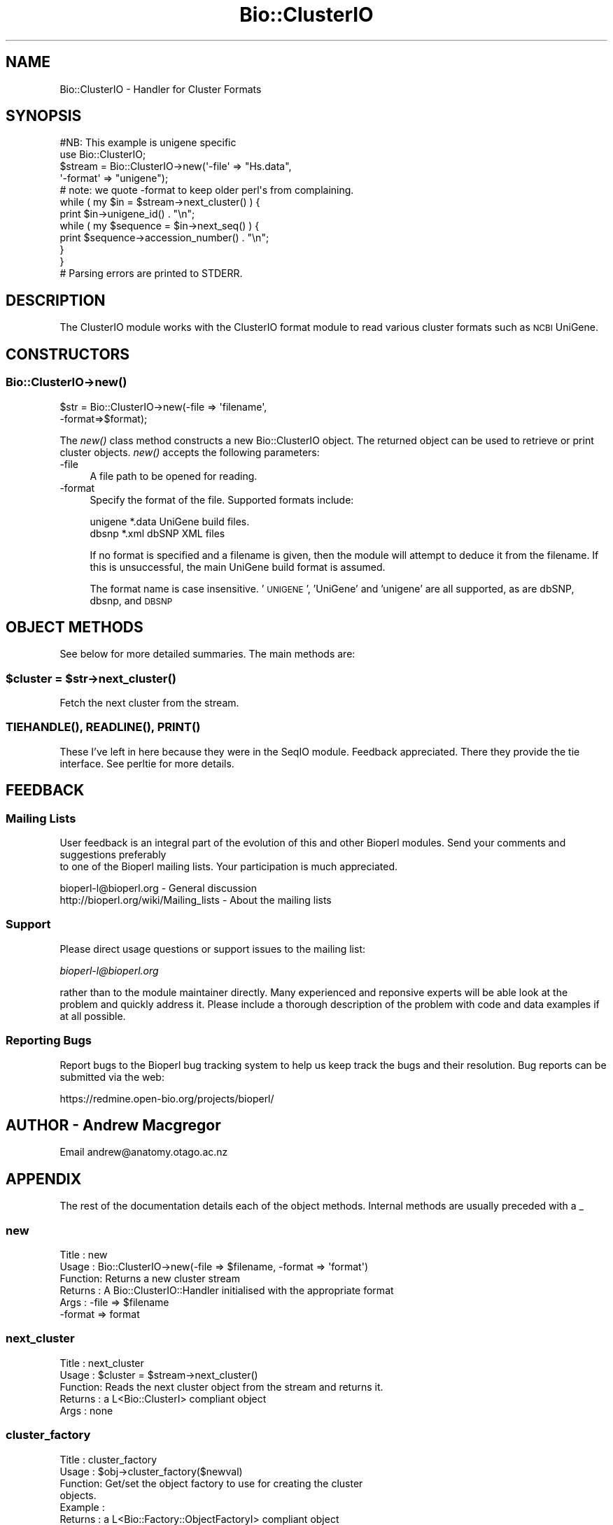 .\" Automatically generated by Pod::Man 2.25 (Pod::Simple 3.16)
.\"
.\" Standard preamble:
.\" ========================================================================
.de Sp \" Vertical space (when we can't use .PP)
.if t .sp .5v
.if n .sp
..
.de Vb \" Begin verbatim text
.ft CW
.nf
.ne \\$1
..
.de Ve \" End verbatim text
.ft R
.fi
..
.\" Set up some character translations and predefined strings.  \*(-- will
.\" give an unbreakable dash, \*(PI will give pi, \*(L" will give a left
.\" double quote, and \*(R" will give a right double quote.  \*(C+ will
.\" give a nicer C++.  Capital omega is used to do unbreakable dashes and
.\" therefore won't be available.  \*(C` and \*(C' expand to `' in nroff,
.\" nothing in troff, for use with C<>.
.tr \(*W-
.ds C+ C\v'-.1v'\h'-1p'\s-2+\h'-1p'+\s0\v'.1v'\h'-1p'
.ie n \{\
.    ds -- \(*W-
.    ds PI pi
.    if (\n(.H=4u)&(1m=24u) .ds -- \(*W\h'-12u'\(*W\h'-12u'-\" diablo 10 pitch
.    if (\n(.H=4u)&(1m=20u) .ds -- \(*W\h'-12u'\(*W\h'-8u'-\"  diablo 12 pitch
.    ds L" ""
.    ds R" ""
.    ds C` ""
.    ds C' ""
'br\}
.el\{\
.    ds -- \|\(em\|
.    ds PI \(*p
.    ds L" ``
.    ds R" ''
'br\}
.\"
.\" Escape single quotes in literal strings from groff's Unicode transform.
.ie \n(.g .ds Aq \(aq
.el       .ds Aq '
.\"
.\" If the F register is turned on, we'll generate index entries on stderr for
.\" titles (.TH), headers (.SH), subsections (.SS), items (.Ip), and index
.\" entries marked with X<> in POD.  Of course, you'll have to process the
.\" output yourself in some meaningful fashion.
.ie \nF \{\
.    de IX
.    tm Index:\\$1\t\\n%\t"\\$2"
..
.    nr % 0
.    rr F
.\}
.el \{\
.    de IX
..
.\}
.\"
.\" Accent mark definitions (@(#)ms.acc 1.5 88/02/08 SMI; from UCB 4.2).
.\" Fear.  Run.  Save yourself.  No user-serviceable parts.
.    \" fudge factors for nroff and troff
.if n \{\
.    ds #H 0
.    ds #V .8m
.    ds #F .3m
.    ds #[ \f1
.    ds #] \fP
.\}
.if t \{\
.    ds #H ((1u-(\\\\n(.fu%2u))*.13m)
.    ds #V .6m
.    ds #F 0
.    ds #[ \&
.    ds #] \&
.\}
.    \" simple accents for nroff and troff
.if n \{\
.    ds ' \&
.    ds ` \&
.    ds ^ \&
.    ds , \&
.    ds ~ ~
.    ds /
.\}
.if t \{\
.    ds ' \\k:\h'-(\\n(.wu*8/10-\*(#H)'\'\h"|\\n:u"
.    ds ` \\k:\h'-(\\n(.wu*8/10-\*(#H)'\`\h'|\\n:u'
.    ds ^ \\k:\h'-(\\n(.wu*10/11-\*(#H)'^\h'|\\n:u'
.    ds , \\k:\h'-(\\n(.wu*8/10)',\h'|\\n:u'
.    ds ~ \\k:\h'-(\\n(.wu-\*(#H-.1m)'~\h'|\\n:u'
.    ds / \\k:\h'-(\\n(.wu*8/10-\*(#H)'\z\(sl\h'|\\n:u'
.\}
.    \" troff and (daisy-wheel) nroff accents
.ds : \\k:\h'-(\\n(.wu*8/10-\*(#H+.1m+\*(#F)'\v'-\*(#V'\z.\h'.2m+\*(#F'.\h'|\\n:u'\v'\*(#V'
.ds 8 \h'\*(#H'\(*b\h'-\*(#H'
.ds o \\k:\h'-(\\n(.wu+\w'\(de'u-\*(#H)/2u'\v'-.3n'\*(#[\z\(de\v'.3n'\h'|\\n:u'\*(#]
.ds d- \h'\*(#H'\(pd\h'-\w'~'u'\v'-.25m'\f2\(hy\fP\v'.25m'\h'-\*(#H'
.ds D- D\\k:\h'-\w'D'u'\v'-.11m'\z\(hy\v'.11m'\h'|\\n:u'
.ds th \*(#[\v'.3m'\s+1I\s-1\v'-.3m'\h'-(\w'I'u*2/3)'\s-1o\s+1\*(#]
.ds Th \*(#[\s+2I\s-2\h'-\w'I'u*3/5'\v'-.3m'o\v'.3m'\*(#]
.ds ae a\h'-(\w'a'u*4/10)'e
.ds Ae A\h'-(\w'A'u*4/10)'E
.    \" corrections for vroff
.if v .ds ~ \\k:\h'-(\\n(.wu*9/10-\*(#H)'\s-2\u~\d\s+2\h'|\\n:u'
.if v .ds ^ \\k:\h'-(\\n(.wu*10/11-\*(#H)'\v'-.4m'^\v'.4m'\h'|\\n:u'
.    \" for low resolution devices (crt and lpr)
.if \n(.H>23 .if \n(.V>19 \
\{\
.    ds : e
.    ds 8 ss
.    ds o a
.    ds d- d\h'-1'\(ga
.    ds D- D\h'-1'\(hy
.    ds th \o'bp'
.    ds Th \o'LP'
.    ds ae ae
.    ds Ae AE
.\}
.rm #[ #] #H #V #F C
.\" ========================================================================
.\"
.IX Title "Bio::ClusterIO 3pm"
.TH Bio::ClusterIO 3pm "2012-07-12" "perl v5.14.2" "User Contributed Perl Documentation"
.\" For nroff, turn off justification.  Always turn off hyphenation; it makes
.\" way too many mistakes in technical documents.
.if n .ad l
.nh
.SH "NAME"
Bio::ClusterIO \- Handler for Cluster Formats
.SH "SYNOPSIS"
.IX Header "SYNOPSIS"
.Vb 1
\&  #NB: This example is unigene specific
\&
\&  use Bio::ClusterIO;
\&
\&  $stream  = Bio::ClusterIO\->new(\*(Aq\-file\*(Aq => "Hs.data", 
\&                                 \*(Aq\-format\*(Aq => "unigene");
\&  # note: we quote \-format to keep older perl\*(Aqs from complaining.
\&
\&  while ( my $in = $stream\->next_cluster() ) {
\&      print $in\->unigene_id() . "\en";
\&      while ( my $sequence = $in\->next_seq() ) {
\&          print $sequence\->accession_number() . "\en";
\&      }
\&  }
\&  # Parsing errors are printed to STDERR.
.Ve
.SH "DESCRIPTION"
.IX Header "DESCRIPTION"
The ClusterIO module works with the ClusterIO format module to read
various cluster formats such as \s-1NCBI\s0 UniGene.
.SH "CONSTRUCTORS"
.IX Header "CONSTRUCTORS"
.SS "Bio::ClusterIO\->\fInew()\fP"
.IX Subsection "Bio::ClusterIO->new()"
.Vb 2
\&   $str = Bio::ClusterIO\->new(\-file => \*(Aqfilename\*(Aq,
\&                              \-format=>$format);
.Ve
.PP
The \fInew()\fR class method constructs a new Bio::ClusterIO object.  The
returned object can be used to retrieve or print cluster
objects. \fInew()\fR accepts the following parameters:
.IP "\-file" 4
.IX Item "-file"
A file path to be opened for reading.
.IP "\-format" 4
.IX Item "-format"
Specify the format of the file.  Supported formats include:
.Sp
.Vb 2
\&   unigene              *.data  UniGene build files.
\&   dbsnp                *.xml   dbSNP XML files
.Ve
.Sp
If no format is specified and a filename is given, then the module
will attempt to deduce it from the filename.  If this is unsuccessful,
the main UniGene build format is assumed.
.Sp
The format name is case insensitive.  '\s-1UNIGENE\s0', 'UniGene' and
\&'unigene' are all supported, as are dbSNP, dbsnp, and \s-1DBSNP\s0
.SH "OBJECT METHODS"
.IX Header "OBJECT METHODS"
See below for more detailed summaries.  The main methods are:
.ie n .SS "$cluster = $str\->\fInext_cluster()\fP"
.el .SS "\f(CW$cluster\fP = \f(CW$str\fP\->\fInext_cluster()\fP"
.IX Subsection "$cluster = $str->next_cluster()"
Fetch the next cluster from the stream.
.SS "\s-1\fITIEHANDLE\s0()\fP, \s-1\fIREADLINE\s0()\fP, \s-1\fIPRINT\s0()\fP"
.IX Subsection "TIEHANDLE(), READLINE(), PRINT()"
These I've left in here because they were in the SeqIO
module. Feedback appreciated. There they provide the tie interface.
See perltie for more details.
.SH "FEEDBACK"
.IX Header "FEEDBACK"
.SS "Mailing Lists"
.IX Subsection "Mailing Lists"
User feedback is an integral part of the evolution of this
and other Bioperl modules. Send your comments and suggestions preferably
 to one of the Bioperl mailing lists.
Your participation is much appreciated.
.PP
.Vb 2
\&  bioperl\-l@bioperl.org                  \- General discussion
\&  http://bioperl.org/wiki/Mailing_lists  \- About the mailing lists
.Ve
.SS "Support"
.IX Subsection "Support"
Please direct usage questions or support issues to the mailing list:
.PP
\&\fIbioperl\-l@bioperl.org\fR
.PP
rather than to the module maintainer directly. Many experienced and 
reponsive experts will be able look at the problem and quickly 
address it. Please include a thorough description of the problem 
with code and data examples if at all possible.
.SS "Reporting Bugs"
.IX Subsection "Reporting Bugs"
Report bugs to the Bioperl bug tracking system to help us keep track
the bugs and their resolution.  Bug reports can be submitted via the
web:
.PP
.Vb 1
\&  https://redmine.open\-bio.org/projects/bioperl/
.Ve
.SH "AUTHOR \- Andrew Macgregor"
.IX Header "AUTHOR - Andrew Macgregor"
Email andrew@anatomy.otago.ac.nz
.SH "APPENDIX"
.IX Header "APPENDIX"
The rest of the documentation details each of the object
methods. Internal methods are usually preceded with a _
.SS "new"
.IX Subsection "new"
.Vb 6
\& Title   : new
\& Usage   : Bio::ClusterIO\->new(\-file => $filename, \-format => \*(Aqformat\*(Aq)
\& Function: Returns a new cluster stream
\& Returns : A Bio::ClusterIO::Handler initialised with the appropriate format
\& Args    : \-file => $filename
\&           \-format => format
.Ve
.SS "next_cluster"
.IX Subsection "next_cluster"
.Vb 5
\& Title   : next_cluster
\& Usage   : $cluster = $stream\->next_cluster()
\& Function: Reads the next cluster object from the stream and returns it.
\& Returns : a L<Bio::ClusterI> compliant object
\& Args    : none
.Ve
.SS "cluster_factory"
.IX Subsection "cluster_factory"
.Vb 8
\& Title   : cluster_factory
\& Usage   : $obj\->cluster_factory($newval)
\& Function: Get/set the object factory to use for creating the cluster
\&           objects.
\& Example : 
\& Returns : a L<Bio::Factory::ObjectFactoryI> compliant object
\& Args    : on set, new value (a L<Bio::Factory::ObjectFactoryI> 
\&           compliant object or undef, optional)
.Ve
.SS "object_factory"
.IX Subsection "object_factory"
.Vb 7
\& Title   : object_factory
\& Usage   : $obj\->object_factory($newval)
\& Function: This is an alias to cluster_factory with a more generic name.
\& Example : 
\& Returns : a L<Bio::Factory::ObjectFactoryI> compliant object
\& Args    : on set, new value (a L<Bio::Factory::ObjectFactoryI> 
\&           compliant object or undef, optional)
.Ve
.SS "_load_format_module"
.IX Subsection "_load_format_module"
.Vb 6
\& Title   : _load_format_module
\& Usage   : *INTERNAL ClusterIO stuff*
\& Function: Loads up (like use) a module at run time on demand
\& Example :
\& Returns :
\& Args    :
.Ve
.SS "_guess_format"
.IX Subsection "_guess_format"
.Vb 7
\& Title   : _guess_format
\& Usage   : $obj\->_guess_format($filename)
\& Function: guess format based on file suffix
\& Example :
\& Returns : guessed format of filename (lower case)
\& Args    :
\& Notes   : formats that _filehandle() will guess include unigene and dbsnp
.Ve
